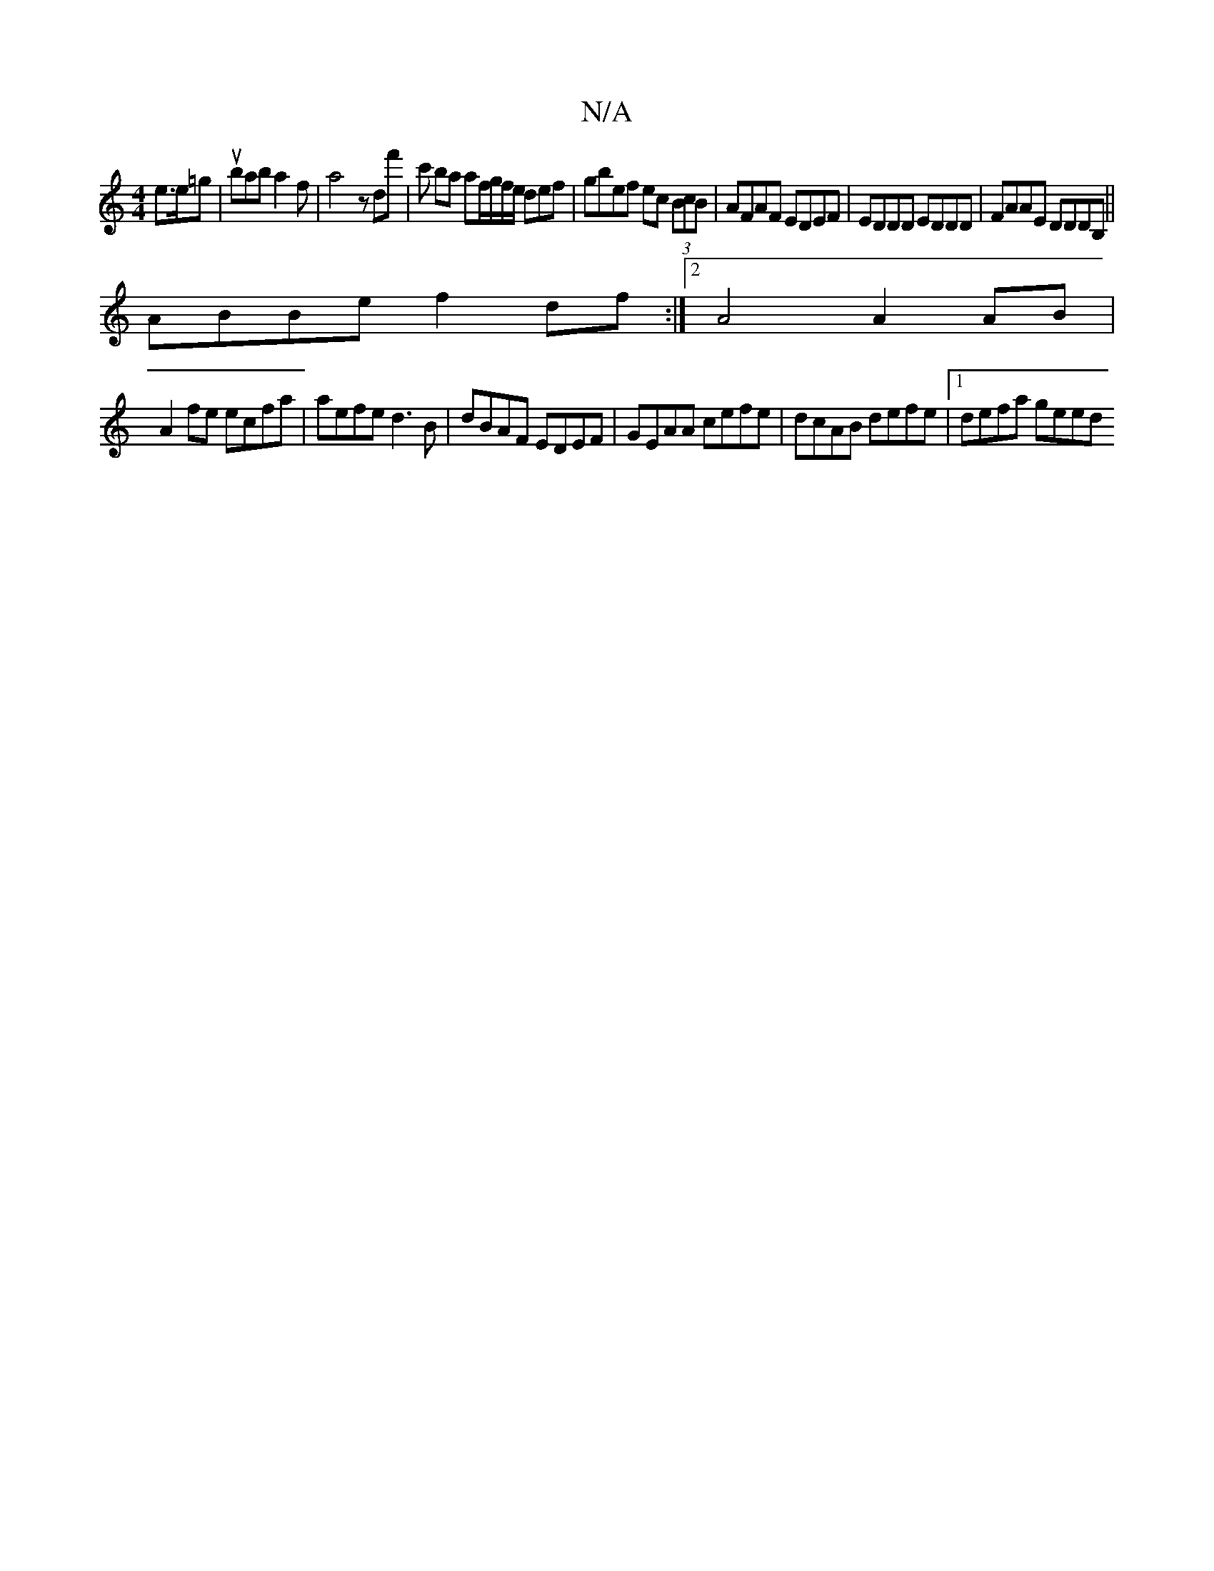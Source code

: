 X:1
T:N/A
M:4/4
R:N/A
K:Cmajor
e>e=g |ubab a2 f | a4z d’f' | c' ba af/g/f/e/ def|gbef ec (3BcB | AFAF EDEF | EDDD EDDD | FAAE DDDB,||
ABBe f2 df :|2 A4 A2 AB |
A2 fe ecfa | aefe d3B | dBAF EDEF | GEAA cefe | dcAB defe |1 defa geed 